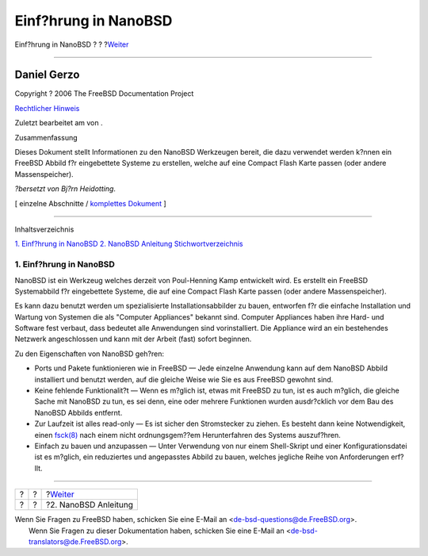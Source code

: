 =====================
Einf?hrung in NanoBSD
=====================

.. raw:: html

   <div class="navheader">

Einf?hrung in NanoBSD
?
?
?\ `Weiter <howto.html>`__

--------------

.. raw:: html

   </div>

.. raw:: html

   <div class="article" lang="de" lang="de">

.. raw:: html

   <div class="titlepage" xmlns="">

.. raw:: html

   <div>

.. raw:: html

   <div>

.. raw:: html

   </div>

.. raw:: html

   <div>

.. raw:: html

   <div class="authorgroup" xmlns="http://www.w3.org/1999/xhtml">

.. raw:: html

   <div class="author">

Daniel Gerzo
~~~~~~~~~~~~

.. raw:: html

   </div>

.. raw:: html

   </div>

.. raw:: html

   </div>

.. raw:: html

   <div>

Copyright ? 2006 The FreeBSD Documentation Project

.. raw:: html

   </div>

.. raw:: html

   <div>

`Rechtlicher Hinweis <trademarks.html>`__

.. raw:: html

   </div>

.. raw:: html

   <div>

Zuletzt bearbeitet am von .

.. raw:: html

   </div>

.. raw:: html

   <div>

.. raw:: html

   <div class="abstract" xmlns="http://www.w3.org/1999/xhtml">

.. raw:: html

   <div class="abstract-title">

Zusammenfassung

.. raw:: html

   </div>

Dieses Dokument stellt Informationen zu den NanoBSD Werkzeugen bereit,
die dazu verwendet werden k?nnen ein FreeBSD Abbild f?r eingebettete
Systeme zu erstellen, welche auf eine Compact Flash Karte passen (oder
andere Massenspeicher).

*?bersetzt von Bj?rn Heidotting*.

.. raw:: html

   </div>

.. raw:: html

   </div>

.. raw:: html

   </div>

.. raw:: html

   <div class="docformatnavi">

[ einzelne Abschnitte / `komplettes Dokument <article.html>`__ ]

.. raw:: html

   </div>

--------------

.. raw:: html

   </div>

.. raw:: html

   <div class="toc">

.. raw:: html

   <div class="toc-title">

Inhaltsverzeichnis

.. raw:: html

   </div>

`1. Einf?hrung in NanoBSD <index.html#intro>`__
`2. NanoBSD Anleitung <howto.html>`__
`Stichwortverzeichnis <ix01.html>`__

.. raw:: html

   </div>

.. raw:: html

   <div class="sect1">

.. raw:: html

   <div class="titlepage" xmlns="">

.. raw:: html

   <div>

.. raw:: html

   <div>

1. Einf?hrung in NanoBSD
------------------------

.. raw:: html

   </div>

.. raw:: html

   </div>

.. raw:: html

   </div>

NanoBSD ist ein Werkzeug welches derzeit von Poul-Henning Kamp
entwickelt wird. Es erstellt ein FreeBSD Systemabbild f?r eingebettete
Systeme, die auf eine Compact Flash Karte passen (oder andere
Massenspeicher).

Es kann dazu benutzt werden um spezialisierte Installationsabbilder zu
bauen, entworfen f?r die einfache Installation und Wartung von Systemen
die als "Computer Appliances" bekannt sind. Computer Appliances haben
ihre Hard- und Software fest verbaut, dass bedeutet alle Anwendungen
sind vorinstalliert. Die Appliance wird an ein bestehendes Netzwerk
angeschlossen und kann mit der Arbeit (fast) sofort beginnen.

Zu den Eigenschaften von NanoBSD geh?ren:

.. raw:: html

   <div class="itemizedlist">

-  Ports und Pakete funktionieren wie in FreeBSD — Jede einzelne
   Anwendung kann auf dem NanoBSD Abbild installiert und benutzt werden,
   auf die gleiche Weise wie Sie es aus FreeBSD gewohnt sind.

-  Keine fehlende Funktionalit?t — Wenn es m?glich ist, etwas mit
   FreeBSD zu tun, ist es auch m?glich, die gleiche Sache mit NanoBSD zu
   tun, es sei denn, eine oder mehrere Funktionen wurden ausdr?cklich
   vor dem Bau des NanoBSD Abbilds entfernt.

-  Zur Laufzeit ist alles read-only — Es ist sicher den Stromstecker zu
   ziehen. Es besteht dann keine Notwendigkeit, einen
   `fsck(8) <http://www.FreeBSD.org/cgi/man.cgi?query=fsck&sektion=8>`__
   nach einem nicht ordnungsgem??em Herunterfahren des Systems
   auszuf?hren.

-  Einfach zu bauen und anzupassen — Unter Verwendung von nur einem
   Shell-Skript und einer Konfigurationsdatei ist es m?glich, ein
   reduziertes und angepasstes Abbild zu bauen, welches jegliche Reihe
   von Anforderungen erf?llt.

.. raw:: html

   </div>

.. raw:: html

   </div>

.. raw:: html

   </div>

.. raw:: html

   <div class="navfooter">

--------------

+-----+-----+------------------------------+
| ?   | ?   | ?\ `Weiter <howto.html>`__   |
+-----+-----+------------------------------+
| ?   | ?   | ?2. NanoBSD Anleitung        |
+-----+-----+------------------------------+

.. raw:: html

   </div>

| Wenn Sie Fragen zu FreeBSD haben, schicken Sie eine E-Mail an
  <de-bsd-questions@de.FreeBSD.org\ >.
|  Wenn Sie Fragen zu dieser Dokumentation haben, schicken Sie eine
  E-Mail an <de-bsd-translators@de.FreeBSD.org\ >.
